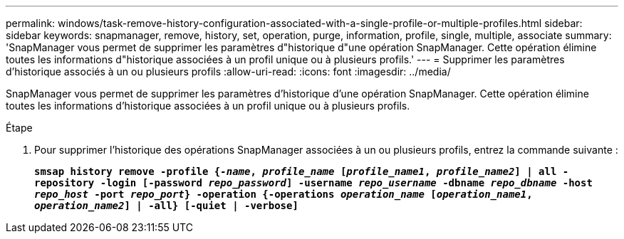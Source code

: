 ---
permalink: windows/task-remove-history-configuration-associated-with-a-single-profile-or-multiple-profiles.html 
sidebar: sidebar 
keywords: snapmanager, remove, history, set, operation, purge, information, profile, single, multiple, associate 
summary: 'SnapManager vous permet de supprimer les paramètres d"historique d"une opération SnapManager. Cette opération élimine toutes les informations d"historique associées à un profil unique ou à plusieurs profils.' 
---
= Supprimer les paramètres d'historique associés à un ou plusieurs profils
:allow-uri-read: 
:icons: font
:imagesdir: ../media/


[role="lead"]
SnapManager vous permet de supprimer les paramètres d'historique d'une opération SnapManager. Cette opération élimine toutes les informations d'historique associées à un profil unique ou à plusieurs profils.

.Étape
. Pour supprimer l'historique des opérations SnapManager associées à un ou plusieurs profils, entrez la commande suivante :
+
`*smsap history remove -profile {_-name_, _profile_name_ [_profile_name1_, _profile_name2_] | all -repository -login [-password _repo_password_] -username _repo_username_ -dbname _repo_dbname_ -host _repo_host_ -port _repo_port_} -operation {-operations _operation_name_ [_operation_name1_, _operation_name2_] | -all} [-quiet | -verbose]*`


